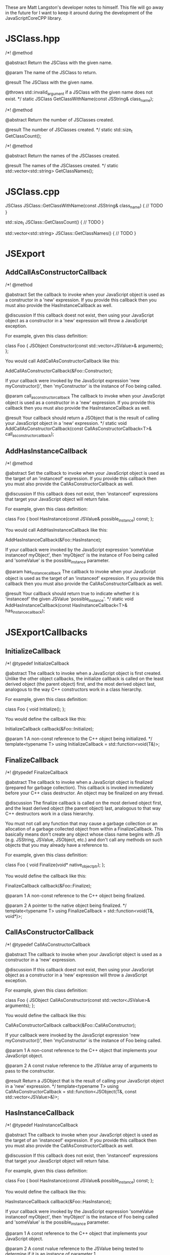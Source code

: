 These are Matt Langston's developer notes to himself. This file will
go away in the future for I want to keep it around during the
development of the JavaScriptCoreCPP library.

* JSClass.hpp

  /*!
    @method
    
    @abstract Return the JSClass with the given name.

    @param The name of the JSClass to return.
    
    @result The JSClass with the given name.
    
    @throws std::invalid_argument if a JSClass with the given name
    does not exist.
  */
  static JSClass GetClassWithName(const JSString& class_name);

  /*!
    @method
    
    @abstract Return the number of JSClasses created.

    @result The number of JSClasses created.
  */
  static std::size_t GetClassCount();

  /*!
    @method
    
    @abstract Return the names of the JSClasses created.

    @result The names of the JSClasses created.
  */
  static std::vector<std::string> GetClassNames();

* JSClass.cpp

JSClass JSClass::GetClassWithName(const JSString& class_name) {
	// TODO
}

std::size_t JSClass::GetClassCount() {
	// TODO
}

std::vector<std::string> JSClass::GetClassNames() {
	// TODO
}

* JSExport
** AddCallAsConstructorCallback
    /*!
     @method
     
     @abstract Set the callback to invoke when your JavaScript object
     is used as a constructor in a 'new' expression. If you provide
     this callback then you must also provide the HasInstanceCallback
     as well.
     
     @discussion If this callback doest not exist, then using your
     JavaScript object as a constructor in a 'new' expression will
     throw a JavaScript exception.
     
     For example, given this class definition:
     
     class Foo {
     JSObject Constructor(const std::vector<JSValue>& arguments);
     };
     
     You would call AddCallAsConstructorCallback like this:
     
     AddCallAsConstructorCallback(&Foo::Constructor);
     
     If your callback were invoked by the JavaScript expression 'new
     myConstructor()', then 'myConstructor' is the instance of Foo
     being called.
     
     @param call_as_constructor_callback The callback to invoke when
     your JavaScript object is used as a constructor in a 'new'
     expression. If you provide this callback then you must also
     provide the HasInstanceCallback as well.
     
     @result Your callback should return a JSObject that is the result
     of calling your JavaScript object in a 'new' expression.
     */
    static void AddCallAsConstructorCallback(const CallAsConstructorCallback<T>& call_as_constructor_callback);

** AddHasInstanceCallback    
    /*!
     @method
     
     @abstract Set the callback to invoke when your JavaScript object
     is used as the target of an 'instanceof' expression. If you
     provide this callback then you must also provide the
     CallAsConstructorCallback as well.
     
     @discussion If this callback does not exist, then 'instanceof'
     expressions that target your JavaScript object will return false.
     
     For example, given this class definition:
     
     class Foo {
     bool HasInstance(const JSValue& possible_instance) const;
     };
     
     You would call AddHasInstanceCallback like this:
     
     AddHasInstanceCallback(&Foo::HasInstance);
     
     If your callback were invoked by the JavaScript expression
     'someValue instanceof myObject', then 'myObject' is the instance
     of Foo being called and 'someValue' is the possible_instance
     parameter.
     
     @param has_instance_callback The callback to invoke when your
     JavaScript object is used as the target of an 'instanceof'
     expression. If you provide this callback then you must also
     provide the CallAsConstructorCallback as well.
     
     @result Your callback should return true to indicate whether it
     is 'instanceof' the given JSValue 'possible_instance'.
     */
    static void AddHasInstanceCallback(const HasInstanceCallback<T>& has_instance_callback);

* JSExportCallbacks
** InitializeCallback
/*! 
  @typedef InitializeCallback

  @abstract The callback to invoke when a JavaScript object is first
  created. Unlike the other object callbacks, the initialize callback
  is called on the least derived object (the parent object) first, and
  the most derived object last, analogous to the way C++ constructors
  work in a class hierarchy.
  
  For example, given this class definition:
  
  class Foo {
    void Initialize();
  };

  You would define the callback like this:
  
  InitializeCallback callback(&Foo::Initialize);
  
  @param 1 A non-const reference to the C++ object being initialized.
*/
template<typename T>
using InitializeCallback = std::function<void(T&)>;
	
** FinalizeCallback
/*! 
  @typedef FinalizeCallback

  @abstract The callback to invoke when a JavaScript object is
  finalized (prepared for garbage collection). This callback is
  invoked immediately before your C++ class destructor. An object may
  be finalized on any thread.
  
  @discussion The finalize callback is called on the most derived
  object first, and the least derived object (the parent object) last,
  analogous to that way C++ destructors work in a class hierarchy.
	  
  You must not call any function that may cause a garbage collection
  or an allocation of a garbage collected object from within a
  FinalizeCallback. This basically means don't create any object whose
  class name begins with JS (e.g. JSString, JSValue, JSObject, etc.)
  and don't call any methods on such objects that you may already have
  a reference to.
	  
  For example, given this class definition:

  class Foo {
    void Finalize(void* native_object_ptr);
  };

  You would define the callback like this:

  FinalizeCallback callback(&Foo::Finalize);

  @param 1 A non-const reference to the C++ object being finalized.

  @param 2 A pointer to the native object being finalized.
*/
template<typename T>
using FinalizeCallback = std::function<void(T&, void*)>;

** CallAsConstructorCallback
  /*!
   @typedef CallAsConstructorCallback
   
   @abstract The callback to invoke when your JavaScript object is
   used as a constructor in a 'new' expression.
   
   @discussion If this callback doest not exist, then using your
   JavaScript object as a constructor in a 'new' expression will throw
   a JavaScript exception.
   
   For example, given this class definition:
   
   class Foo {
   JSObject CallAsConstructor(const std::vector<JSValue>& arguments);
   };
   
   You would define the callback like this:
   
   CallAsConstructorCallback callback(&Foo::CallAsConstructor);
   
   If your callback were invoked by the JavaScript expression 'new
   myConstructor()', then 'myConstructor' is the instance of Foo being
   called.
   
   @param 1 A non-const reference to the C++ object that implements
   your JavaScript object.
   
   @param 2 A const rvalue reference to the JSValue array of arguments
   to pass to the constructor.
   
   @result Return a JSObject that is the result of calling your
   JavaScript object in a 'new' expression.
   */
  template<typename T>
  using CallAsConstructorCallback = std::function<JSObject(T&, const std::vector<JSValue>&)>;

** HasInstanceCallback
  /*!
   @typedef HasInstanceCallback
   
   @abstract The callback to invoke when your JavaScript object is
   used as the target of an 'instanceof' expression. If you provide
   this callback then you must also provide the
   CallAsConstructorCallback as well.
   
   @discussion If this callback does not exist, then 'instanceof'
   expressions that target your JavaScript object will return false.
   
   For example, given this class definition:
   
   class Foo {
   bool HasInstance(const JSValue& possible_instance) const;
   };
   
   You would define the callback like this:
   
   HasInstanceCallback callback(&Foo::HasInstance);
   
   If your callback were invoked by the JavaScript expression
   'someValue instanceof myObject', then 'myObject' is the instance of
   Foo being called and 'someValue' is the possible_instance
   parameter.
   
   @param 1 A const reference to the C++ object that implements your
   JavaScript object.
   
   @param 2 A const rvalue reference to the JSValue being tested to
   determine if it is an instance of parameter 1.
   
   @result Return true to indicate parameter 2 is an 'instanceof'
   parameter 1.
   */
  template<typename T>
  using HasInstanceCallback = std::function<bool(const T&, const JSValue&)>;

* JSExportClassDefinitionBuilder.hpp
** InitializeCallback
	/*!
	  @method

	  @abstract Return the callback to invoke when a JavaScript object
	  is first created.
	  
	  @result The callback to invoke when a JavaScript object is first
	  created.
	*/
	InitializeCallback<T> Initialize() const {
		return initialize_callback__;
	}

	/*!
	  @method

	  @abstract Set the callback to invoke when a JavaScript object is
	  first created. Unlike the other object callbacks, the initialize
	  callback is called on the least derived object (the parent object)
	  first, and the most derived object last, analogous to the way C++
	  constructors work in a class hierarchy.

	  @discussion For example, given this class definition:

	  class Foo {
	    void Initialize();
	  };

	  You would call the builer like this:

	  JSClassBuilder<Foo> builder("Foo");
	  builder.Initialize(&Foo::Initialize);
  
	  @result A reference to the builder for chaining.
	*/
	JSClassBuilder<T>& Initialize(const InitializeCallback<T>& initialize_callback) {
		JAVASCRIPTCORECPP_DETAIL_JSCLASSBUILDER_LOCK_GUARD;
		initialize_callback__ = initialize_callback;
		return *this;
	}

** FinalizeCallback
	/*!
	  @method

	  @abstract Return the callback to invoke when a JavaScript object
	  is finalized (prepared for garbage collection).
  	  
	  @result The callback to invoke when a JavaScript object is
	  finalized (prepared for garbage collection).
	*/
	FinalizeCallback<T> Finalize() const {
		return finalize_callback__;
	}

	/*!
	  @method

	  @abstract Set the callback to invoke when a JavaScript object is
	  finalized (prepared for garbage collection). This callback is
	  invoked immediately before your C++ class destructor. An object
	  may be finalized on any thread.

	  @discussion The finalize callback is called on the most derived
	  object first, and the least derived object (the parent object)
	  last, analogous to that way C++ destructors work in a class
	  hierarchy.
	  
	  You must not call any function that may cause a garbage collection
	  or an allocation of a garbage collected object from within a
	  FinalizeCallback. This basically means don't create any object
	  whose class name begins with JS (e.g. JSString, JSValue, JSObject,
	  etc.)  and don't call any methods on such objects that you may
	  already have a reference to.
	  
	  For example, given this class definition:

	  class Foo {
	    void Finalize();
	  };

	  You would call the builer like this:

	  JSClassBuilder<Foo> builder("Foo");
	  builder.Finalize(&Foo::Finalize);

	  @result A reference to the builder for chaining.
	*/
	JSClassBuilder<T>& Finalize(const FinalizeCallback<T>& finalize_callback) {
		JAVASCRIPTCORECPP_DETAIL_JSCLASSBUILDER_LOCK_GUARD;
		finalize_callback__ = finalize_callback;
		return *this;
	}

** HasPropertyCallback
	/*!
	  @method

	  @abstract Return the callback to invoke when determining whether a
	  JavaScript object has a property.
  
	  @result The callback to invoke when determining whether a
	  JavaScript object has a property.

	HasPropertyCallback<T> HasProperty() const {
		return has_property_callback_;
	}
	*/

	/*!
	  @method

	  @abstract Set the callback to invoke when determining whether a
	  JavaScript object has a property. If this callback is missing then
	  the object will delegate to the GetPropertyCallback.
  
	  @discussion The HasPropertyCallback enables optimization in cases
	  where only a property's existence needs to be known, not its
	  value, and computing its value is expensive. If the
	  HasPropertyCallback doesn't exist, then the GetPropertyCallback
	  will be used instead.

	  If this function returns false then the reqeust forwards to
	  properties added by the AddValuePropertyCallback method (if any),
	  then properties vended by the class' parent class chain, then
	  properties belonging to the JavaScript object's prototype chain.

	  For example, given this class definition:

	  class Foo {
	    bool HasProperty(const JSString& property_name) const;
	  };

	  You would call the builer like this:

	  JSClassBuilder<Foo> builder("Foo");
	  builder.HasProperty(&Foo::HasProperty);

	  @result A reference to the builder for chaining.

	JSClassBuilder<T>& HasProperty(const HasPropertyCallback<T>& has_property_callback) {
		has_property_callback_ = has_property_callback;
		return *this;
	}
	*/

** GetPropertyCallback
	/*!
	  @method

	  @abstract Return the callback to invoke when getting a property's
	  value from a JavaScript object.
  	  
	  @result The callback to invoke when getting a property's value
	  from a JavaScript object.

	GetPropertyCallback<T> GetProperty() const {
		return get_property_callback_;
	}
	*/

	/*!
	  @method

	  @abstract Set the callback to invoke when getting a property's
	  value from a JavaScript object.
	  
	  @discussion If this function returns JSUndefined, the get request
	  forwards to properties added by the AddValuePropertyCallback
	  method (if any), properties vended by the class' parent class
	  chain, then properties belonging to the JavaScript object's
	  prototype chain.

	  For example, given this class definition:

	  class Foo {
	    JSValue GetProperty(const JSString& property_name) const;
	  };

	  You would call the builer like this:

	  JSClassBuilder<Foo> builder("Foo");
	  builder.GetProperty(&Foo::GetProperty);
	  
	  @result A reference to the builder for chaining.

	JSClassBuilder<T>& GetProperty(const GetPropertyCallback<T>& get_property_callback) {
		get_property_callback_ = get_property_callback;
		return *this;
	}
	*/

** SetPropertyCallback	
	/*!
	  @method

	  @abstract Return the callback to invoke when setting a property's
	  value on a JavaScript object.
  	  
	  @result The callback to invoke when setting a property's value on
	  a JavaScript object.

	SetPropertyCallback<T> SetProperty() const {
		return set_property_callback_;
	}
	*/

	/*!
	  @method

	  @abstract Set the callback to invoke when setting a property's
	  value on a JavaScript object.

	  @discussion If this callback returns false then the request
	  forwards to properties added by the AddValuePropertyCallback
	  method (if any), then properties vended by the class' parent class
	  chain, then properties belonging to the JavaScript object's
	  prototype chain.

	  For example, given this class definition:

	  class Foo {
	    bool SetProperty(const JSString& property_name, const JSValue& value);
	  };

	  You would call the builer like this:

	  JSClassBuilder<Foo> builder("Foo");
	  builder.SetProperty(&Foo::SetProperty);
  
	  @result A reference to the builder for chaining.

	JSClassBuilder<T>& SetProperty(const SetPropertyCallback<T>& set_property_callback) {
		set_property_callback_ = set_property_callback;
		return *this;
	}
	*/

** DeletePropertyCallback
	/*!
	  @method

	  @abstract Return the callback to invoke when deleting a property
	  from a JavaScript object.
  	  
	  @result The callback to invoke when deleting a property from a
	  JavaScript object.

	DeletePropertyCallback<T> DeleteProperty() const {
		return delete_property_callback_;
	}
	*/

	/*!
	  @method

	  @abstract Set the callback to invoke when deleting a property from
	  a JavaScript object.
  	  
	  @discussion If this function returns false then the request
	  forwards to properties added by the AddValuePropertyCallback
	  method (if any), then properties vended by the class' parent class
	  chain, then properties belonging to the JavaScript object's
	  prototype chain.

	  For example, given this class definition:

	  class Foo {
	    bool DeleteProperty(const JSString& property_name);
	  };

	  You would call the builer like this:

	  JSClassBuilder<Foo> builder("Foo");
	  builder.DeleteProperty(&Foo::DeleteProperty);

	  @result A reference to the builder for chaining.

	JSClassBuilder<T>& DeleteProperty(const DeletePropertyCallback<T>& delete_property_callback) {
		delete_property_callback_ = delete_property_callback;
		return *this;
	}
	*/

** GetPropertyNamesCallback
	/*!
	  @method

	  @abstract Return the callback to invoke when collecting the names
	  of a JavaScript object's properties.
  	  
	  @result The callback to invoke when collecting the names of a
	  JavaScript object's properties

	GetPropertyNamesCallback<T> GetPropertyNames() const {
		return get_property_names_callback_;
	}
	*/

	/*!
	  @method

	  @abstract Set the callback to invoke when collecting the names of
	  a JavaScript object's properties.
	  
	  @discussion The GetPropertyNamesCallback only needs to provide the
	  property names provided by the GetPropertyCallback and/or
	  SetPropertyCallback callbacks (if any). Other property names are
	  automatically added from properties provided by the
	  AddValuePropertyCallback method (if any), then properties vended
	  by the class' parent class chain, then properties belonging to the
	  JavaScript object's prototype chain.
	  
	  For example, given this class definition:

	  class Foo {
	    void GetPropertyNames(const JSPropertyNameAccumulator& accumulator) const;
	  };

	  You would call the builer like this:

	  JSClassBuilder<Foo> builder("Foo");
	  builder.GetPropertyNames(&Foo::GetPropertyNames);
	  
	  Property name accumulators are used by JavaScript for...in loops.
	  Use JSPropertyNameAccumulator::AddName to add property names to
	  accumulator.

	  @result A reference to the builder for chaining.

	JSClassBuilder<T>& GetPropertyNames(const GetPropertyNamesCallback<T>& get_property_names_callback) {
		get_property_names_callback_ = get_property_names_callback;
		return *this;
	}
	*/

** CallAsFunctionCallback
    /*!
     @method
     
     @abstract Return the callback to invoke when a JavaScript object
     is called as a function.
     
     @result The callback to invoke when a JavaScript object is called
     as a function.
     */
    CallAsFunctionCallback<T> Function() const noexcept {
      return call_as_function_callback__;
    }
    
    /*!
     @method
     
     @abstract Set the callback to invoke when a JavaScript object is
     called as a function.
     
     @discussion If this callback does not exist, then calling your
     object as a function will throw a JavaScript exception.
     
     For example, given this class definition:
     
     class Foo {
     JSValue DoSomething(std::vector<JSValue>&& arguments, JSObject&& this_object);
     };
     
     You would call the builer like this:
     
     JSExportClassDefinitionBuilder<Foo> builder("Foo");
     builder.Function(&Foo::DoSomething);
     
     In the JavaScript expression 'myObject.myFunction()', then
     'myFunction' is the instance of Foo being called, and this_object
     would be set to 'myObject'.
     
     In the JavaScript expression 'myFunction()', then both
     'myFunction' and 'myObject' is the instance of Foo being called.
     
     @result A reference to the builder for chaining.
     */
    JSExportClassDefinitionBuilder<T>& Function(const CallAsFunctionCallback<T>& call_as_function_callback) noexcept {
      JAVASCRIPTCORECPP_DETAIL_JSEXPORTCLASSDEFINITIONBUILDER_LOCK_GUARD;
      call_as_function_callback__ = call_as_function_callback;
      return *this;
    }

** CallAsConstructorCallback
    /*!
     @method
     
     @abstract Return the callback to invoke when your JavaScript
     object is used as a constructor in a 'new' expression. If you
     provide this callback then you must also provide the
     HasInstanceCallback as well.
     
     @result The callback to invoke when your JavaScript object is
     used as a constructor in a 'new' expression.
     */
    CallAsConstructorCallback<T> Constructor() const JAVASCRIPTCORECPP_NOEXCEPT {
      return call_as_constructor_callback__;
    }
    
    /*!
     @method
     
     @abstract Set the callback to invoke when your JavaScript object
     is used as a constructor in a 'new' expression. If you provide
     this callback then you must also provide the HasInstanceCallback
     as well.
     
     @discussion If this callback doest not exist, then using your
     JavaScript object as a constructor in a 'new' expression will
     throw a JavaScript exception.
     
     For example, given this class definition:
     
     class Foo {
     JSObject Constructor(const std::vector<JSValue>& arguments);
     };
     
     You would call the builer like this:
     
     JSClassBuilder<Foo> builder("Foo");
     builder.Constructor(&Foo::Constructor);
     
     If your callback were invoked by the JavaScript expression
     'new myConstructor()', then 'myConstructor' is the instance of
     Foo being called.
     
     @result A reference to the builder for chaining.
     */
    JSExportClassDefinitionBuilder<T>& Constructor(const CallAsConstructorCallback<T>& call_as_constructor_callback) JAVASCRIPTCORECPP_NOEXCEPT {
      JAVASCRIPTCORECPP_DETAIL_JSEXPORTCLASSDEFINITIONBUILDER_LOCK_GUARD;
      call_as_constructor_callback__ = call_as_constructor_callback;
      return *this;
    }

** HasInstanceCallback	
    /*!
     @method
     
     @abstract Return the callback to invoke when your JavaScript
     object is used as the target of an 'instanceof' expression. If
     you provide this callback then you must also provide the
     CallAsConstructorCallback as well.
     
     @result The callback to invoke when your JavaScript object is
     used as the target of an 'instanceof' expression.
     */
    HasInstanceCallback<T> HasInstance() const JAVASCRIPTCORECPP_NOEXCEPT {
      return has_instance_callback__;
    }
    
    /*!
     @method
     
     @abstract Set the callback to invoke when your JavaScript object
     is used as the target of an 'instanceof' expression. If you
     provide this callback then you must also provide the
     CallAsConstructorCallback as well.
     
     @discussion If this callback does not exist, then 'instanceof'
     expressions that target your JavaScript object will return false.
     
     For example, given this class definition:
     
     class Foo {
     bool HasInstance(const JSValue& possible_instance) const;
     };
     
     You would call the builer like this:
     
     JSClassBuilder<Foo> builder("Foo");
     builder.HasInstance(&Foo::HasInstance);
     
     If your callback were invoked by the JavaScript expression
     'someValue instanceof myObject', then 'myObject' is the instance
     of Foo being called and 'someValue' is the possible_instance
     parameter.
     
     @result A reference to the builder for chaining.
     */
    JSExportClassDefinitionBuilder<T>& HasInstance(const HasInstanceCallback<T>& has_instance_callback) JAVASCRIPTCORECPP_NOEXCEPT {
      JAVASCRIPTCORECPP_DETAIL_JSEXPORTCLASSDEFINITIONBUILDER_LOCK_GUARD;
      has_instance_callback__ = has_instance_callback;
      return *this;
    }
    
** ConvertToTypeCallback
    /*!
     @method
     
     @abstract Return the callback to invoke when converting a
     JavaScript object another JavaScript type.
     
     @result The callback to invoke when converting a JavaScript object
     to another JavaScript type.
     */
     ConvertToTypeCallback<T> ConvertToType() const noexcept {
       return convert_to_type_callback__;
     }
    
    /*!
     @method
     
     @abstract Set the callback to invoke when converting a JavaScript
     object to another JavaScript type. This function is only invoked
     when converting an object to a number or a string. An object
     converted to boolean is 'true.' An object converted to object is
     itself.
     
     @discussion If this function returns JSUndefined, then the
     conversion request forwards the reqeust to the JSClass' parent
     class chain, then the JavaScript object's prototype chain.
     
     For example, given this class definition:
     
     class Foo {
     JSValue ConvertToType(JSValue::Type&& type) const;
     };
     
     You would call the builer like this:
     
     JSExportClassDefinitionBuilder<Foo> builder("Foo");
     builder.ConvertToType(&Foo::ConvertToType);
     
     @result A reference to the builder for chaining.
     */
     JSExportClassDefinitionBuilder<T>& ConvertToType(const ConvertToTypeCallback<T>& convert_to_type_callback) noexcept {
       JAVASCRIPTCORECPP_DETAIL_JSEXPORTCLASSDEFINITIONBUILDER_LOCK_GUARD;
       convert_to_type_callback__ = convert_to_type_callback;
       return *this;
     }

** RemoveAllValueProperties
	/*!
	  @method

	  @abstract Remove all callbacks added by the AddValueProperty
	  method.
	  
	  @result A reference to the builder for chaining.
	JSClassBuilder<T>& RemoveAllValueProperties() {
		value_property_callback_map_.clear();
		return *this;
	}
	*/

** RemoveAllFunctionProperties
	/*!
	  @method

	  @abstract Remove all callbacks added by the AddFunctionProperty
	  method.
	  
	  @result A reference to the builder for chaining.
	JSClassBuilder<T>& RemoveAllFunctionProperties() {
		function_property_callback_map_.clear();
		return *this;
	}
	*/
* JavaScriptCoreCPP
** RAII
commit 7f637082057e94e077b10e1ef78c9cf2a133b088
Author: matt-langston <matt-langston@users.noreply.github.com>
Date:   Mon Nov 3 20:43:29 2014 -0800
** RAII2
commit 6ff6399c1bb946f223a99fb522fd1d5155a32cbc
Author: matt-langston <matt-langston@users.noreply.github.com>
Date:   Thu Nov 6 06:11:45 2014 -0800
** RAII3
commit f7e0286df981ecb4a3d31616866d1c49deff6270
Author: matt-langston <matt-langston@users.noreply.github.com>
Date:   Thu Nov 6 18:10:49 2014 -0800
** RAII4
commit d9c45c9bf19e53ee7eae1cf4847dcded182f030c
Author: matt-langston <matt-langston@users.noreply.github.com>
Date:   Sat Nov 8 22:52:39 2014 -0800
** RAII5
commit 51aec088df330c1097714903ddd225a292f3410d
Author: Matt Langston <matt_langston@mac.com>
Date:   Mon Nov 10 02:57:04 2014 +0000
** RAII6
commit c551e4bcc92602ab9b844b304d225b92a9a504d6
Author: matt-langston <matt-langston@users.noreply.github.com>
Date:   Sun Nov 9 22:05:02 2014 -0800
** RAII
After merging RAII2, RAII3, RAII4, RAII5 and RAII6 into RAII
commit c551e4bcc92602ab9b844b304d225b92a9a504d6
Author: matt-langston <matt-langston@users.noreply.github.com>
Date:   Sun Nov 9 22:05:02 2014 -0800
